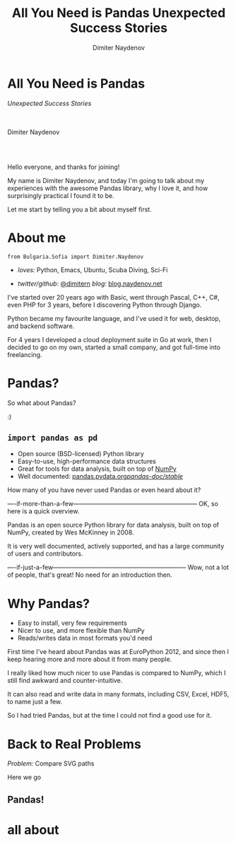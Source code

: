 #+TITLE: All You Need is Pandas
#+TITLE: Unexpected Success Stories
#+AUTHOR: Dimiter Naydenov
#+EMAIL: @dimitern

#+OPTIONS: num:nil toc:nil
#+OPTIONS: reveal_title_slide:nil
#+OPTIONS: reveal_rolling_links:nil
#+OPTIONS: reveal_keyboard:t
#+OPTIONS: reveal_overview:t
#+OPTIONS: reveal_control:t
#+OPTIONS: reveal_center:nil
#+OPTIONS: reveal_progress:nil
#+OPTIONS: reveal_width:1920
#+OPTIONS: reveal_height:1080
#+REVEAL_MARGIN: 0.1
#+REVEAL_MIN_SCALE: 1.0
#+REVEAL_MAX_SCALE: 2.5
#+REVEAL_ROOT: ./reveal.js-3.6.0
#+REVEAL_EXTRA_CSS: ./extra.css
#+REVEAL_THEME: sky
#+REVEAL_HLEVEL: 1
#+REVEAL_PLUGINS: (classList highlight markdown notes zoom)
#+REVEAL_SLIDE_HEADER: <br /><br /><br />
#+REVEAL_TRANS: convex
#+REVEAL_SPEED: default

* All You Need is Pandas
/Unexpected Success Stories/

\\
\\

Dimiter Naydenov

\\
\\

[[./img/europython-2018-logo-white-bg-small.png]]

#+BEGIN_NOTES

Hello everyone, and thanks for joining!

My name is Dimiter Naydenov, and today I'm going to talk about my experiences with
the awesome Pandas library, why I love it, and how surprisingly practical I found it to be.

Let me start by telling you a bit about myself first.

#+END_NOTES
* About me

=from Bulgaria.Sofia import Dimiter.Naydenov=

 * /loves:/ Python, Emacs, Ubuntu, Scuba Diving, Sci-Fi

 * /twitter/github:/ [[http://twitter.com/dimitern][@dimitern]]  /blog:/ [[http://blog.naydenov.net/][blog.naydenov.net]]

#+BEGIN_NOTES

I've started over 20 years ago with Basic, went through Pascal, C++, C#,
even PHP for 3 years, before I discovering Python through Django.

Python became my favourite language, and I've used it for web, desktop, and backend software.

For 4 years I developed a cloud deployment suite in Go at work, then I decided
to go on my own, started a small company, and got full-time into freelancing.

#+END_NOTES

* Pandas?
#+ATTR_REVEAL: :frag appear
[[./img/many-a-pandas.jpeg]]

#+BEGIN_NOTES

So what about Pandas?

:)

#+END_NOTES

** =import pandas as pd=

 [[./img/pandas_logo.png]]

  * Open source (BSD-licensed) Python library
  * Easy-to-use, high-performance data structures
  * Great for tools for data analysis, built on top of [[http://www.numpy.org/][NumPy]]
  * Well documented: [[http://pandas.pydata.org/pandas-docs/stable/][pandas.pydata.org/pandas-doc/stable/]]

 #+BEGIN_NOTES

 How many of you have never used Pandas or even heard about it?

 ----if-more-than-a-few------------------------------------------------------------
 OK, so here is a quick overview.

 Pandas is an open source Python library for data analysis, built on top of NumPy,
 created by Wes McKinney in 2008.

 It is very well documented, actively supported, and has a large community of users
 and contributors.

 ----if-just-a-few-----------------------------------------------------------------
 Wow, not a lot of people, that's great! No need for an introduction then.

 #+END_NOTES

* Why Pandas?
#+ATTR_REVEAL: :frag (roll-in)
 * Easy to install, very few requirements
 * Nicer to use, and more flexible than NumPy
 * Reads/writes data in most formats you'd need

#+BEGIN_NOTES

First time I've heard about Pandas was at EuroPython 2012, and since then I keep hearing
more and more about it from many people.

I really liked how much nicer to use Pandas is compared to NumPy, which I still find
awkward and counter-intuitive.

It can also read and write data in many formats, including CSV, Excel, HDF5, to name
just a few.


So I had tried Pandas, but at the time I could not find a good use for it.

#+END_NOTES

* Back to Real Problems

/Problem:/ Compare SVG paths
#+ATTR_REVEAL: :frag (highlight-blue)
[[./img/high-five-panda.jpg]]
Here we go

** Pandas!
:PROPERTIES:
:reveal_background: ./img/many-a-pandas.jpeg
:reveal_background_trans: convex
:reveal_background_size: 800px
:END:



* all about
#+BEGIN_NOTES


#+END_NOTES
